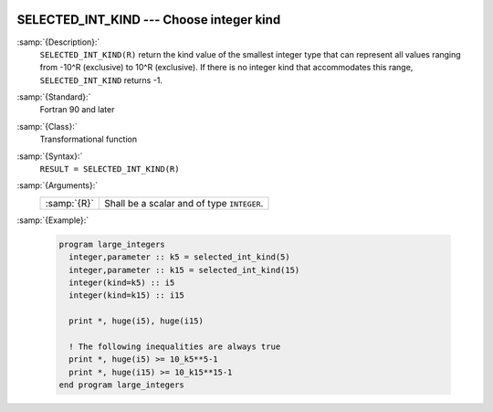   .. _selected_int_kind:

SELECTED_INT_KIND --- Choose integer kind
*****************************************

.. index:: SELECTED_INT_KIND

.. index:: integer kind

.. index:: kind, integer

:samp:`{Description}:`
  ``SELECTED_INT_KIND(R)`` return the kind value of the smallest integer
  type that can represent all values ranging from -10^R (exclusive)
  to 10^R (exclusive). If there is no integer kind that accommodates
  this range, ``SELECTED_INT_KIND`` returns -1.

:samp:`{Standard}:`
  Fortran 90 and later

:samp:`{Class}:`
  Transformational function

:samp:`{Syntax}:`
  ``RESULT = SELECTED_INT_KIND(R)``

:samp:`{Arguments}:`
  ===========  ==========================================
  :samp:`{R}`  Shall be a scalar and of type ``INTEGER``.
  ===========  ==========================================

:samp:`{Example}:`

  .. code-block:: fortran

    program large_integers
      integer,parameter :: k5 = selected_int_kind(5)
      integer,parameter :: k15 = selected_int_kind(15)
      integer(kind=k5) :: i5
      integer(kind=k15) :: i15

      print *, huge(i5), huge(i15)

      ! The following inequalities are always true
      print *, huge(i5) >= 10_k5**5-1
      print *, huge(i15) >= 10_k15**15-1
    end program large_integers

